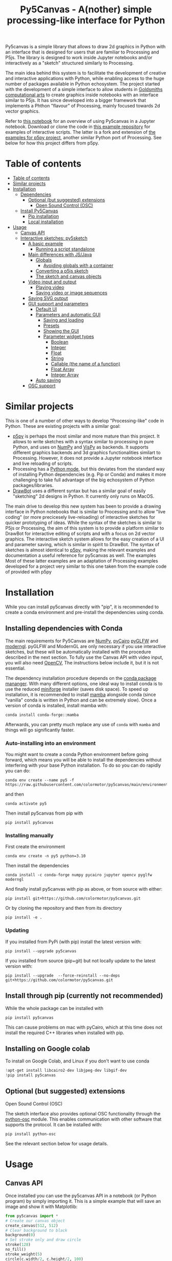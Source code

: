 :PROPERTIES:
:TOC:      :include all :depth 3 :force ((depth)) :ignore ((nothing)) :local ((depth))
:END:
#+title: Py5Canvas - A(nother) simple processing-like interface for Python

Py5canvas is a simple library that allows to draw 2d graphics in Python with an interface that is designed for users that are familiar to Processing and P5js.
The library is designed to work inside Jupyter notebooks and/or interactively as a "sketch" structured similarly to Processing.

The main idea behind this system is to facilitate the development of creative and interactive applications with Python, while enabling access to the huge number of packages available in Python echosystem. The project started with the development of a simple interface to allow students in [[https://www.gold.ac.uk/pg/ma-computational-arts/][Goldsmiths computational arts]] to create graphics inside notebooks with an interface similar to P5js. It has since developed into a bigger framework that implements a Phthon "flavour" of Processing, mainly focused towards 2d vector graphics.

Refer to [[https://github.com/colormotor/py5canvas-examples/blob/master/other/canvas_tutorial.ipynb][this notebook]] for an overview of using Py5canvas in a Jupyter notebook. Download or clone the code in [[https://github.com/colormotor/py5canvas-examples][this example repository]] for examples of interactive scripts. The latter is a fork and extension of [[https://github.com/p5py/p5-examples][the examples for p5py project]], another similar Python port of Processing. See below for how this project differs from p5py.


* Table of contents
:PROPERTIES:
:TOC:      :include all :force (nothing) :ignore (nothing) :local (nothing)
:END:
:CONTENTS:
- [[#table-of-contents][Table of contents]]
- [[#similar-projects][Similar projects]]
- [[#installation][Installation]]
  - [[#dependencies][Dependencies]]
    - [[#optional-but-suggested-extensions][Optional (but suggested) extensions]]
      - [[#open-sound-control-osc][Open Sound Control (OSC)]]
  - [[#install-py5canvas][Install Py5Canvas]]
    - [[#pip-installation][Pip installation]]
    - [[#local-installation][Local installation]]
- [[#usage][Usage]]
  - [[#canvas-api][Canvas API]]
  - [[#interactive-sketches-py5sketch][Interactive sketches: py5sketch]]
    - [[#a-basic-example][A basic example]]
      - [[#running-a-script-standalone][Running a script standalone]]
    - [[#main-differences-with-jsjava][Main differences with JS/Java]]
      - [[#globals][Globals]]
        - [[#avoiding-globals-with-a-container][Avoiding globals with a container]]
      - [[#converting-a-p5js-sketch][Converting a p5js sketch]]
      - [[#the-sketch-and-canvas-objects][The sketch and canvas objects]]
    - [[#video-input-and-output][Video input and output]]
      - [[#playing-video][Playing video]]
      - [[#saving-video-or-image-sequences][Saving video or image sequences]]
    - [[#saving-svg-output][Saving SVG output]]
    - [[#gui-support-and-parameters][GUI support and parameters]]
      - [[#default-ui][Default UI]]
      - [[#parameters-and-automatic-gui][Parameters and automatic GUI]]
        - [[#saving-and-loading][Saving and loading]]
        - [[#presets][Presets]]
        - [[#showing-the-gui][Showing the GUI]]
        - [[#parameter-widget-types][Parameter widget types]]
          - [[#boolean][Boolean]]
          - [[#integer][Integer]]
          - [[#float][Float]]
          - [[#string][String]]
          - [[#callable-the-name-of-a-function][Callable (the name of a function)]]
          - [[#float-array][Float Array]]
          - [[#integer-array][Integer Array]]
      - [[#auto-saving][Auto saving]]
    - [[#osc-support][OSC support]]
:END:

* Similar projects
This is one of a number of other ways to develop "Processing-like" code in Python. These are existing projects with a similar goal:
- [[https://p5.readthedocs.io/en/latest/][p5py]] is perhaps the most similar and more mature than this project. It allows to write sketches with a syntax similar to processing in pure Python, and uses on [[https://numpy.org][NumPy]] and [[https://vispy.org][VisPy]] as backends. It supports different graphics backends and 3d graphics functionalities similart to Processing. However, it does not provide a Jupyter notebook interface and live reloading of scripts.
- Processing has a [[https://py.processing.org][Python mode]], but this deviates from the standard way of installing Python dependencies (e.g. Pip or Conda) and makes it more challenging to take full advantage of the big echosystem of Python packages/libraries.
- [[https://www.drawbot.com][DrawBot]] uses a different syntax but has a similar goal of easily "sketching" 2d designs in Python. It currently only runs on MacOS.

The main drive to develop this new system has been to provide a drawing interface in Python notebooks that is similar to Processing and to allow "live coding" (or more precicesely live-reloading) of interactive sketches for quicker prototyping of ideas. While the syntax of the sketches is similar to P5js or Processing, the aim of this system is to provide a platform similar to DrawBot for interactive editing of scripts and with a focus on 2d vector graphics. The interactive sketch system allows for the easy creation of a UI and parameter saving, which is similar in spirit to DrawBot. The syntax of sketches is almost identical to [[https://p5.readthedocs.io/en/latest/][p5py]], making the relevant examples and documentation a useful reference for py5canvas as well. The examples Most of these latter examples are an adaptation of Processing examples developed for a project very similar to this one taken from the example code of
provided with p5py

* Installation
While you can install py5canvas directly with "pip", it is recommended to create a conda environment
and pre-install the dependencies using conda.

** Installing dependencies with Conda
The main requirements for Py5Canvas are [[https://numpy.org][NumPy]], [[https://pycairo.readthedocs.io/en/latest/][pyCairo]]  [[https://github.com/FlorianRhiem/pyGLFW][pyGLFW]] and [[https://moderngl.readthedocs.io/en/5.8.2/][moderngl]]. pyGLFW and ModernGL are only necessary if you use interactive sketches, but these will be automatically installed with the procedure described in the next section. To fully use the Canvas API with video input, you will also need [[https://opencv.org][OpenCV]], The instructions below include it, but it is not essential.

The dependency installation procedure depends on the [[https://docs.conda.io/en/latest/][conda package mananger]]. With many different options, one ideal way to install conda is to use the reduced [[https://github.com/conda-forge/miniforge][miniforge]] installer (saves disk space). To speed up installation, it is recommended to install [[https://mamba.readthedocs.io/en/latest/][mamba]] alongside conda (since "vanilla" conda is written in Python and can be extremely slow). Once a version of conda is installed, install mamba with:
#+begin_example
conda install conda-forge::mamba
#+end_example
Afterwards, you can pretty much replace any use of ~conda~ with ~mamba~ and things will go significantly faster.

*** Auto-installing into an environment
You might want to create a conda Python environment before going forward, which means you will be able to install the dependencies without interfering with your base Python installation. To do so you can do rapidly you can do:
#+begin_example
conda env create --name py5 -f https://raw.githubusercontent.com/colormotor/py5canvas/main/environment.yaml
#+end_example
and then
#+begin_example
conda activate py5
#+end_example
Then install py5canvas from pip with
#+begin_example
pip install py5canvas
#+end_example

*** Installing manually
First create the environment
#+begin_example
conda env create -n py5 python=3.10
#+end_example
Then install the dependencies
#+begin_example
conda install -c conda-forge numpy pycairo jupyter opencv pyglfw moderngl
#+end_example
And finally install py5canvas with pip as above, or from source with either:
#+begin_example
pip install git+https://github.com/colormotor/py5canvas.git
#+end_example
Or by cloning the repository and then from its directory
#+begin_example
pip install -e .
#+end_example


*** Updating
If you installed from PyPi (with pip) install the latest version with:
#+begin_example
pip install --upgrade py5canvas
#+end_example
If you installed from source (pip+git) but not locally update to the latest version with:
#+begin_example
pip install --upgrade  --force-reinstall --no-deps git+https://github.com/colormotor/py5canvas.git
#+end_example




** Install through pip (currently not recommended)
While the whole package can be installed with
#+begin_example
pip install py5canvas
#+end_example
This can cause problems on mac with pyCairo, which at this time does not install the required C++ libraries when installed with pip.
** Installing on Google colab
To install on Google Colab, and Linux if you don't want to use conda
#+BEGIN_SRC jupyter-python :session py
!apt-get install libcairo2-dev libjpeg-dev libgif-dev
!pip install py5canvas
#+END_SRC



** Optional (but suggested) extensions
**** Open Sound Control (OSC)
The sketch interface also provides optional OSC functionality through the  [[https://pypi.org/project/python-osc/][python-osc]] module. This enables communication with other software that supports the protocol. It can be installed with:
#+begin_example
pip install python-osc
#+end_example
See the relevant section below for usage details.


* Usage
** Canvas API
Once installed you can use the py5canvas API in a notebook (or Python program) by simply importing it. This is a simple example that will save an image and show it with Matplotlib:
#+BEGIN_SRC jupyter-python :session py :results none
from py5canvas import *
# Create our canvas object
create_canvas(512, 512)
# Clear background to black
background(0)
# Set stroke only and draw circle
stroke(128)
no_fill()
stroke_weight(5)
circle(c.width/2, c.height/2, 100)
# Draw red text
fill(255, 0, 0)
text_size(30)
text("Hello world", [c.width/2, 40], center=True)
# Save image
# save_image('./images/canvas.png')
show()
#+end_src

[[./images/canvas.png]]

In general, the syntax is very similar to P5js but it uses ~snake_case~ as a syntax convention. The canvas functions become available to the notebook cell once ~create_canvas~ is created. Note that this is a hack to expose a functionality as similar as possible to Processing. However, under the hood py5canvas creates a ~Canvas~ object that can be also accessed explicitly if desired. For more detailed instructions refer to [[https://github.com/colormotor/py5canvas/blob/main/examples/canvas_tutorial.ipynb][this notebook]].

Note also that the Canvas object is intended to be a simple interface on top of [[https://pycairo.readthedocs.io/en/latest/][pyCairo]], but it does not expose all the functionalities of the API. If necessary, these can be accessed with the ~ctx~ class variable.

** Interactive sketches
While the Canvas API alone does not supprt interactivity, the ~py5sketch~ program allows to create simple "sketches" that can be run interactively in a window.

*** A basic example
Let's look at a simple example (~basic_animation.py~) that generates a rotating circle that leaves a trail behind

#+begin_src python
from py5canvas import *

def setup():
    create_canvas(512, 512)

def draw():
    background(0, 0, 0, 8) # Clear with alpha will create the "trail effect"
    push()
    # Center of screen
    translate(c.width/2, c.height/2)
    # Draw rotating circle
    fill(255, 0, 0)
    stroke(255)
    rotate(sketch.frame_count*0.05)
    circle(100, 0, 20)
    pop()

run()
#+end_src

Similarly to P5js and Processing, the sketch revolves around two functions: ~setup~ and a ~draw~. The first is called once and can be used to setup the sketch. The second is called every frame and can be used to update our animation. The first line ~from py5canvas import *~ setups the script with all the functionalities of py5canvas, and the ~run()~ statement sets up the loop that will run the program.

To run this script simply run it from your editor, if it is configured to do so (e.g. [[https://code.visualstudio.com][Visual Studio Code]]), or run the script from
the command line
#+begin_example
python basic_animation.py
#+end_example

This will open a window with the sketch. If ~run()~ is not preceded by a ~if __name__=='__main__':~ statement, any change to the script file will reload it in the window. This will result in a behavior more similar to [[https://p5.rtfd.io][p5py]].

*** Main differences with JS/Java
In general the structure and syntax of a sketch is very similar to P5js or Processing. The main difference is the "snake_case" convention, so function and variable names have words separated by underscores and not capitals. As an example the function ~createCanvas~ will be ~create_canvas~ instead. Similarly, you can equivalently use ~size~ instead of the ~createCanvas~ function.

However, there are a number of differences to take into account.

**** Globals
Differently from Javascript or Java, Python does not allow modifications to globals from within a function by default. For example this code snippet
#+BEGIN_SRC python
foo = 10
def draw():
    print(foo)
    foo += 1
#+END_SRC
will print the value of ~foo~ but incrementing the variable will not work. To make this work we need to explicitly declare
~foo~ as a global. In the following example we declare two variables as globals allowing the function to modify both.
#+begin_src python
foo = 10
bar = 20
def draw():
    global foo, bar
    foo += 1
    bar -= 1
#+end_src

***** Avoiding globals with a container
One way to avoid haing to declare globals every time is to put the parameters that can be modified within a function inside a container. As an example, we could use an anonymous function or an [[https://pypi.org/project/easydict/][EasyDict]] dictionary. The anonymous function trick would be as follows:
#+begin_src python
params = lambda: None
params.foo = 10
params.bar = 20

def draw():
    params.foo += 1
    params.bar -= 1
#+end_src
An alternative, that is also useful to automatically create a GUI and save/load parameters is using [[https://pypi.org/project/easydict/][EasyDict]], which allows accessing elements of a dictionary without using quotes:
#+begin_src python
from easydict import EasyDict as edict
params = edict({
    'foo': 10,
    'bar': 20 })

def draw():
    params.foo += 1
    params.bar -= 1
#+end_src
Refer to the section on GUI and parameters to see how this can also be used to handle sketch parameters.
**** Converting a p5js sketch
One quick and dirty way to convert a p5js sketch to a Python py5sketch is to use ChatGPT. This prompt seems to work relatively well
#+begin_quote
Convert this code to Python using camel case instead of snake case, but keeping exactly the same function and variable names, don't capitalize variables:
#+end_quote
Followed by the p5js code.
The [[https://github.com/colormotor/py5canvas/blob/main/examples/l_system.py][L-system]] and [[https://github.com/colormotor/py5canvas/blob/main/examples/spirograph.py][spirograph]] examples have been converted this way from the p5js example library, with little to no modifications.

**** The ~sketch~ and ~canvas~ objects
Behind the hood a sketch uses two main components: A ~sketch~ object that
handles the script running and updates and a ~sketch.canvas~ object that handles
drawing 2d graphics.

By default, the py5canvas program exposes the methods of these objects as
globals, so it is not necessary to reference these objects explicitly. This is
useful for rapidly prototyping simple scripts, but it can become problematic as program complexity grows. As an example, while easy to remember,
function names like ~scale~, ~rotate~ etc, these are quite common words and it is easy
to overwrite them by mistake while writing a script. Take this sketch as an example:
#+begin_src python
from py5canvas import *
scale = 1.0

def setup():
    create_canvas(512, 512)

def draw():
    background(0)
    translate(width/2, height/2)
    scale(0.5)
    circle(0, 0, 100*scale)

run()
#+end_src
it won't work because the variable ~scale~ has been dynamically replaced with the canvas function ~scale()~ and the last line will try to multiply a function with a number!


To overcome this issue, we can access the canvas functionalities instead by referring to the ~sketch.canvas~ object (assigning it to a variable ~c~ for
brevity). So the following will work:
#+begin_src python
from py5canvas import *
scale = 1.0

def setup():
    sketch.create_canvas(512, 512)

def draw():
    c = sketch.canvas
    c.background(0)
    c.translate(c.width/2, c.height/2)
    c.scale(0.5)
    c.circle(0, 0, 100)

run(inject=False)
#+end_src
Here we explicitly state in ~run~ that the code should not be injected, and we have access to the functionalities through the ~sketch~ and ~sketch.canvas~ interfaces.

*** Video input and output
With OpenCV installed, the py5sketch systems allows to read the webcam stream, play videos and to save videos of the sketch output.
**** Playing video
To show the webcam input or to play a video, you need to use the ~VideoInput~ object. It takes one optional parameter that is either the video input device number (~0~ is the default) or the name of a file to play. See [[https://github.com/colormotor/py5canvas/blob/main/examples/video_input.py][the video input example]] for details.
**** Saving video or image sequences
To save a specified number of frames as a video or as an image sequence, use the the
~sketch.grab_movie(filename, num_frames, framerate)~ and ~sketch.grab_image_sequence(directory_name, num_frames)~ functions. As an example, calling ~sketch.grab_move("frames.mp4", 200, 30)~ will save a 30 FPS mp4 movie of 200 frames. Both functions have an optional argument ~reload~ that is set to ~True~. If ~reload~ is ~True~, the script is reloaded when saving so the video will start from the first frame. This is particularly useful when saving loops. If ~reload=False~, the video will start recording from the next frame without reloading.

*** Saving image or SVG output
All vector drawing operations for a given frame, can be exported to SVG by using the GUI (if [[https://pypi.org/project/imgui/#files][PyImGui]] is installed), or by using the ~sketch.save_canvas(filename)~ function.
Note that once called, the *next* frame will be saved.

*** GUI support and parameters
The ~py5sketch~ program can be used in combination with the [[https://pypi.org/project/imgui/#files][Python bindings]] of [[https://github.com/ocornut/imgui][Dear ImGui]], an [[https://pyimgui.readthedocs.io/en/latest/guide/first-steps.html#what-is-immediate-mode-gui]["immediate mode" UI]] built on top of OpenGL. A basic usage example of IMGUI can be found in the ~imgui_test.py~ example.

**** Default UI
If pyImGui is installed, the ~py5sketch~ program will feature a basic toolbar. The toolbar allows to:
- Load a sketch
- Backup a sketch
- Reload the current sketch
- Save the output for the current sketch as a SVG file.
"Backing up a sketch" means that the current sketch, and its parameters (see the following) will be saved with the name specified. This can be useful to save the current iteration of a sketch while continuing to work on the code. E.g. say you are working on a sketch and realize you like the results, but this is not the final result you where trying to achieve. You can "backup" the sketch and then eventually go back to the code later, while continue working on the current sketch and not risking to destroy the achieved result.

**** Parameters and automatic GUI

While one can use the immediate mode paradigm to create a dynamic UI in the ~draw~ function, it is also possible to automatically create an UI for a given number of parameters.
The parameters are defined by passing returning a dictionary from the a custom defined ~parameters()~ function, e.g.:
#+begin_src python
def parameters():
    return {'Width': (100, {'min': 10, 'max': 200}),
          'Height': (100, {'min': 10, 'max': 200}),
          'rectangle color': ([255, 0, 0], {'type':'color'})}
#+end_src
The parameters will be then accessible in the script through the ~params~ variable.

[[./images/params.jpg]]

This syntax defines the parameters as a dictionary. Internally this will be converted to a more convenient [[https://pypi.org/project/easydict/][EasyDict]] structure, that allows the parameters to be accessed with dot notation through the ~params~ object, e.g. ~params.width~ or ~params.rectangle_color~ for the example above. Note that the parameter names we defined contain spaces and capitals. *These will be automatically converted to names that are all lower-case and with spaces replaced by underscores.* The names originally specified will instead appear by deault as labels when the GUI is created.

You can create groups/subparameters (also in the GUI) by adding an entry to the dictionary that is a dictionary itself. See the ~parameters.py~ script for an example.

***** Saving and loading
The ~py5sketch~ program will automatically save and load the parameters when reloading a sketch or closing the program. However, note that the parameters will NOT be saved if the script has an error.

***** Presets
When parameters are defined as above, the UI will automatically show a "Presets" header. Typing a name in the "Name" input field will allow to save a presets with the given name.

***** Showing the GUI
If parameters are defined, an UI for the parameters will be visualized on the right of the canvas. The window will be resized so it can fit the canvas of the specified size together with the UI. You can specify the size of the UI (e.g. for accommodating longer parameter names) by specifying the optional ~gui_width~ parameter when calling ~create_canvas~. E.g.:
#+begin_src python
def setup():
    create_canvas(512, 512, gui_width=300)
#+end_src
Will add ~300~ pixels to the window width in order to show a column containing the parameter UI.

***** Parameter widget types
When automatically creating a GUI, the ~py5sketch~ program uses the type of the parmameter and options to infer what widget will be visualized:

****** Boolean
   - Widget: *Checkbox*
   - Options: None
****** Integer
   - Widget: Integer input field, Integer slider or Combo (dropdown selection).
   - Options:
     - *Value box* (no options specified)
     - *Slider* (~min~ and ~max~ options are specified)
     - *Combo* (~selection~ is specified with a list of strings)
****** Float
   - Widget: Float input field or Float slider
   - Options:
     - *Value box* (no options specified)
     - *Slider* (~min~ and ~max~ options are specified)
****** String
   - Widget: Single-line or multi-line text input field
   - Options:
     - Maximum buffer length, ~buf_length~ key in opts (default to: ~1024~)
     - *Multiline text input* if the ~multiline:True~ option is defined.
****** Callable (the name of a function)
   - Widget: *Button*
   - Options: None
****** Float Array
   - Widget: Value boxes, sliders or a color picker
   - Options:
     - *Color selector* if the ~type='color'~ option is specified. The length of the array must be 3 or 4.
     - *Sliders* if the ~min~ and ~max~ options are specified
     - *Value boxes* if no options are specified

****** Integer Array
   - Widget: Value boxes, sliders or a color picker
   - Options:
     - *Sliders* if the ~min~ and ~max~ options are specified
     - *Value boxes* if no options are specified

**** Auto saving
Creating parameters as described above will result in the parameters being automatically saved and loaded every time a sketch is reloaded. The parameters will be saved to a JSON file having the same name and directory as the sketch script.
*** OSC support
If [[https://pypi.org/project/python-osc/][python-osc]] is installed, py5sketch automatically initializes an OSC server and client.
By default, the client will run on localhost address (127.0.0.1) with port 9998,
and the server will listen on port 9999 for any incoming OSC message.

You can configure these parameters by creating an ~osc.json~ file that is located in the same directory as the script.
A default setup would look like this
#+begin_example
{
    'server port': 9999,
    'client address': 'localhost',
    'client port': '9998'
}
#+end_example

These parameters will not change until you restart py5sketch.


If a ~received_osc(addr, value)~ function is defined in the sketch, this will be automatically called any time an OSC message is received, with ~addr~ containing the messsage address (as a string) and ~value~ containing the message contents.

To send an osc message at any time, use the ~sketch.send_osc(addr, value)~.

See the [[./examples/osc_example.py]] script and the [[./examples/osc_example.maxpat]] Max MSP patch for a usage example.


